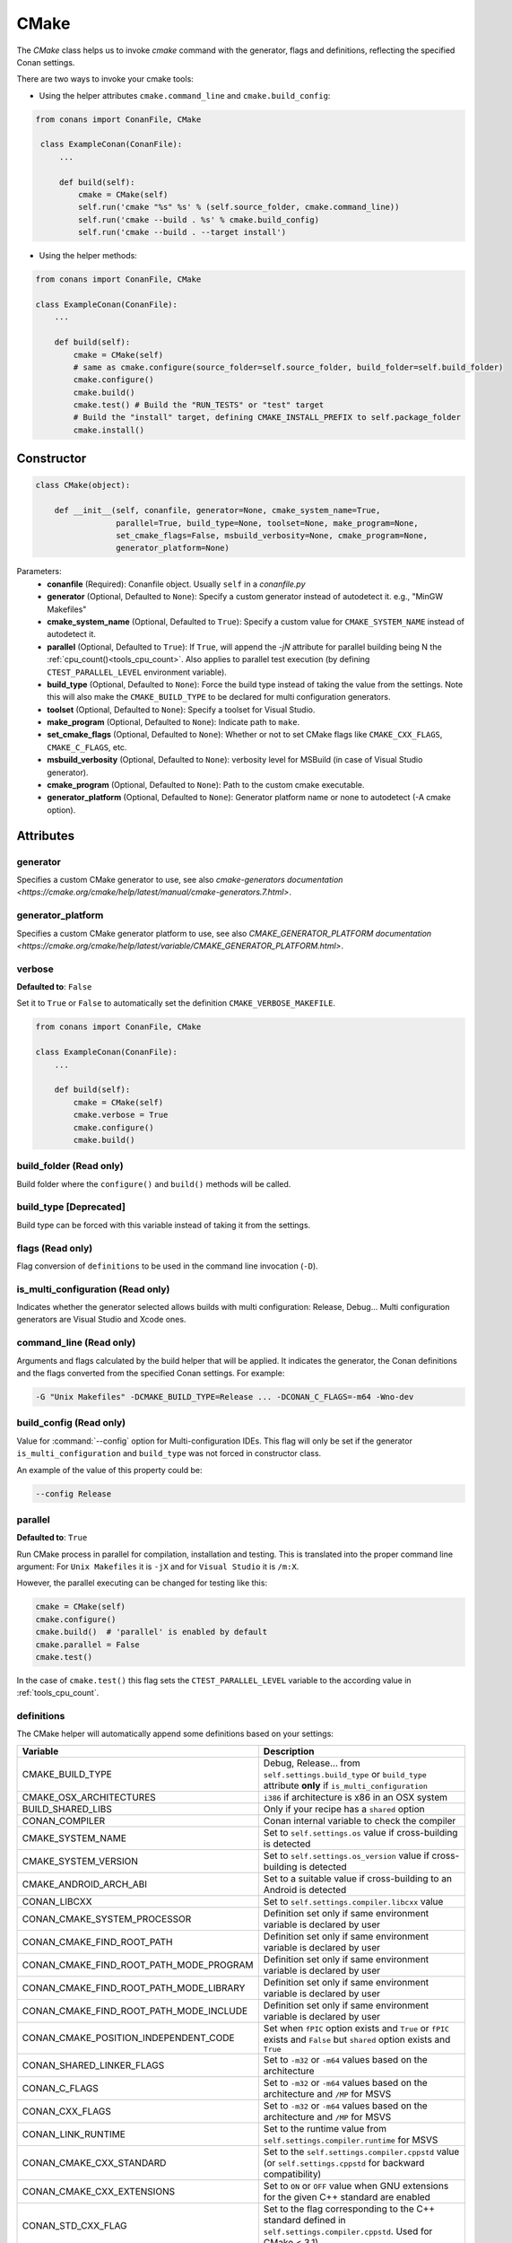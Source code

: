 .. _cmake_reference:

CMake
=====

The `CMake` class helps us to invoke `cmake` command with the generator, flags and definitions, reflecting the specified Conan settings.

There are two ways to invoke your cmake tools:

- Using the helper attributes ``cmake.command_line`` and ``cmake.build_config``:

.. code-block:: python

   from conans import ConanFile, CMake

    class ExampleConan(ConanFile):
        ...

        def build(self):
            cmake = CMake(self)
            self.run('cmake "%s" %s' % (self.source_folder, cmake.command_line))
            self.run('cmake --build . %s' % cmake.build_config)
            self.run('cmake --build . --target install')

- Using the helper methods:

.. code-block:: python

    from conans import ConanFile, CMake

    class ExampleConan(ConanFile):
        ...

        def build(self):
            cmake = CMake(self)
            # same as cmake.configure(source_folder=self.source_folder, build_folder=self.build_folder)
            cmake.configure()
            cmake.build()
            cmake.test() # Build the "RUN_TESTS" or "test" target
            # Build the "install" target, defining CMAKE_INSTALL_PREFIX to self.package_folder
            cmake.install()


Constructor
-----------

.. code-block:: python

    class CMake(object):

        def __init__(self, conanfile, generator=None, cmake_system_name=True,
                     parallel=True, build_type=None, toolset=None, make_program=None,
                     set_cmake_flags=False, msbuild_verbosity=None, cmake_program=None,
                     generator_platform=None)

Parameters:
    - **conanfile** (Required): Conanfile object. Usually ``self`` in a *conanfile.py*
    - **generator** (Optional, Defaulted to ``None``): Specify a custom generator instead of autodetect it. e.g., "MinGW Makefiles"
    - **cmake_system_name** (Optional, Defaulted to ``True``): Specify a custom value for ``CMAKE_SYSTEM_NAME`` instead of autodetect it.
    - **parallel** (Optional, Defaulted to ``True``): If ``True``, will append the `-jN` attribute for parallel building being N the :ref:`cpu_count()<tools_cpu_count>`.
      Also applies to parallel test execution (by defining ``CTEST_PARALLEL_LEVEL`` environment variable).
    - **build_type** (Optional, Defaulted to ``None``): Force the build type instead of taking the value from the settings. Note this will
      also make the ``CMAKE_BUILD_TYPE`` to be declared for multi configuration generators.
    - **toolset** (Optional, Defaulted to ``None``): Specify a toolset for Visual Studio.
    - **make_program** (Optional, Defaulted to ``None``): Indicate path to ``make``.
    - **set_cmake_flags** (Optional, Defaulted to ``None``): Whether or not to set CMake flags like ``CMAKE_CXX_FLAGS``, ``CMAKE_C_FLAGS``, etc.
    - **msbuild_verbosity** (Optional, Defaulted to ``None``): verbosity level for MSBuild (in case of Visual Studio generator).
    - **cmake_program** (Optional, Defaulted to ``None``): Path to the custom cmake executable.
    - **generator_platform** (Optional, Defaulted to ``None``): Generator platform name or none to autodetect (-A cmake option).

Attributes
----------

generator
+++++++++

Specifies a custom CMake generator to use, see also `cmake-generators documentation <https://cmake.org/cmake/help/latest/manual/cmake-generators.7.html>`.

generator_platform
++++++++++++++++++

Specifies a custom CMake generator platform to use, see also `CMAKE_GENERATOR_PLATFORM documentation <https://cmake.org/cmake/help/latest/variable/CMAKE_GENERATOR_PLATFORM.html>`.

verbose
+++++++

**Defaulted to**: ``False``

Set it to ``True`` or ``False`` to automatically set the definition ``CMAKE_VERBOSE_MAKEFILE``.

.. code-block:: python

    from conans import ConanFile, CMake

    class ExampleConan(ConanFile):
        ...

        def build(self):
            cmake = CMake(self)
            cmake.verbose = True
            cmake.configure()
            cmake.build()


build_folder (Read only)
++++++++++++++++++++++++

Build folder where the ``configure()`` and ``build()`` methods will be called.

build_type [Deprecated]
+++++++++++++++++++++++

Build type can be forced with this variable instead of taking it from the settings.

flags (Read only)
+++++++++++++++++

Flag conversion of ``definitions`` to be used in the command line invocation (``-D``).

is_multi_configuration (Read only)
++++++++++++++++++++++++++++++++++

Indicates whether the generator selected allows builds with multi configuration: Release, Debug...
Multi configuration generators are Visual Studio and Xcode ones.

command_line (Read only)
++++++++++++++++++++++++

Arguments and flags calculated by the build helper that will be applied. It indicates the generator, the Conan definitions and the flags
converted from the specified Conan settings. For example:

.. code-block:: bash

    -G "Unix Makefiles" -DCMAKE_BUILD_TYPE=Release ... -DCONAN_C_FLAGS=-m64 -Wno-dev

build_config (Read only)
++++++++++++++++++++++++

Value for :command:`--config` option for Multi-configuration IDEs. This flag will only be set if the generator ``is_multi_configuration``
and ``build_type`` was not forced in constructor class.

An example of the value of this property could be:

.. code-block:: bash

    --config Release

parallel
++++++++

**Defaulted to**: ``True``

Run CMake process in parallel for compilation, installation and testing. This is translated into the proper command line argument:
For ``Unix Makefiles`` it is ``-jX`` and for ``Visual Studio`` it is ``/m:X``.

However, the parallel executing can be changed for testing like this:

.. code-block:: python

    cmake = CMake(self)
    cmake.configure()
    cmake.build()  # 'parallel' is enabled by default
    cmake.parallel = False
    cmake.test()

In the case of ``cmake.test()`` this flag sets the ``CTEST_PARALLEL_LEVEL`` variable to the according value in :ref:`tools_cpu_count`.

definitions
+++++++++++

The CMake helper will automatically append some definitions based on your settings:

+-------------------------------------------+------------------------------------------------------------------------------------------------------------------------------+
| Variable                                  | Description                                                                                                                  |
+===========================================+==============================================================================================================================+
| CMAKE_BUILD_TYPE                          | Debug, Release... from ``self.settings.build_type`` or ``build_type`` attribute **only** if ``is_multi_configuration``       |
+-------------------------------------------+------------------------------------------------------------------------------------------------------------------------------+
| CMAKE_OSX_ARCHITECTURES                   | ``i386`` if architecture is x86 in an OSX system                                                                             |
+-------------------------------------------+------------------------------------------------------------------------------------------------------------------------------+
| BUILD_SHARED_LIBS                         | Only if your recipe has a ``shared`` option                                                                                  |
+-------------------------------------------+------------------------------------------------------------------------------------------------------------------------------+
| CONAN_COMPILER                            | Conan internal variable to check the compiler                                                                                |
+-------------------------------------------+------------------------------------------------------------------------------------------------------------------------------+
| CMAKE_SYSTEM_NAME                         | Set to ``self.settings.os`` value if cross-building is detected                                                              |
+-------------------------------------------+------------------------------------------------------------------------------------------------------------------------------+
| CMAKE_SYSTEM_VERSION                      | Set to ``self.settings.os_version`` value if cross-building is detected                                                      |
+-------------------------------------------+------------------------------------------------------------------------------------------------------------------------------+
| CMAKE_ANDROID_ARCH_ABI                    | Set to a suitable value if cross-building to an Android is detected                                                          |
+-------------------------------------------+------------------------------------------------------------------------------------------------------------------------------+
| CONAN_LIBCXX                              | Set to ``self.settings.compiler.libcxx`` value                                                                               |
+-------------------------------------------+------------------------------------------------------------------------------------------------------------------------------+
| CONAN_CMAKE_SYSTEM_PROCESSOR              | Definition set only if same environment variable is declared by user                                                         |
+-------------------------------------------+------------------------------------------------------------------------------------------------------------------------------+
| CONAN_CMAKE_FIND_ROOT_PATH                | Definition set only if same environment variable is declared by user                                                         |
+-------------------------------------------+------------------------------------------------------------------------------------------------------------------------------+
| CONAN_CMAKE_FIND_ROOT_PATH_MODE_PROGRAM   | Definition set only if same environment variable is declared by user                                                         |
+-------------------------------------------+------------------------------------------------------------------------------------------------------------------------------+
| CONAN_CMAKE_FIND_ROOT_PATH_MODE_LIBRARY   | Definition set only if same environment variable is declared by user                                                         |
+-------------------------------------------+------------------------------------------------------------------------------------------------------------------------------+
| CONAN_CMAKE_FIND_ROOT_PATH_MODE_INCLUDE   | Definition set only if same environment variable is declared by user                                                         |
+-------------------------------------------+------------------------------------------------------------------------------------------------------------------------------+
| CONAN_CMAKE_POSITION_INDEPENDENT_CODE     | Set when ``fPIC`` option exists and ``True`` or ``fPIC`` exists and ``False`` but ``shared`` option exists and ``True``      |
+-------------------------------------------+------------------------------------------------------------------------------------------------------------------------------+
| CONAN_SHARED_LINKER_FLAGS                 | Set to ``-m32`` or ``-m64`` values based on the architecture                                                                 |
+-------------------------------------------+------------------------------------------------------------------------------------------------------------------------------+
| CONAN_C_FLAGS                             | Set to ``-m32`` or ``-m64`` values based on the architecture and ``/MP`` for MSVS                                            |
+-------------------------------------------+------------------------------------------------------------------------------------------------------------------------------+
| CONAN_CXX_FLAGS                           | Set to ``-m32`` or ``-m64`` values based on the architecture and ``/MP`` for MSVS                                            |
+-------------------------------------------+------------------------------------------------------------------------------------------------------------------------------+
| CONAN_LINK_RUNTIME                        | Set to the runtime value from ``self.settings.compiler.runtime`` for MSVS                                                    |
+-------------------------------------------+------------------------------------------------------------------------------------------------------------------------------+
| CONAN_CMAKE_CXX_STANDARD                  | Set to the ``self.settings.compiler.cppstd`` value (or ``self.settings.cppstd`` for backward compatibility)                  |
+-------------------------------------------+------------------------------------------------------------------------------------------------------------------------------+
| CONAN_CMAKE_CXX_EXTENSIONS                | Set to ``ON`` or ``OFF`` value when GNU extensions for the given C++ standard are enabled                                    |
+-------------------------------------------+------------------------------------------------------------------------------------------------------------------------------+
| CONAN_STD_CXX_FLAG                        | Set to the flag corresponding to the C++ standard defined in ``self.settings.compiler.cppstd``. Used for CMake < 3.1)        |
+-------------------------------------------+------------------------------------------------------------------------------------------------------------------------------+
| CMAKE_EXPORT_NO_PACKAGE_REGISTRY          | Defined by default to disable the package registry                                                                           |
+-------------------------------------------+------------------------------------------------------------------------------------------------------------------------------+
| CONAN_IN_LOCAL_CACHE                      | ``ON`` if the build runs in local cache, ``OFF`` if running in a user folder                                                 |
+-------------------------------------------+------------------------------------------------------------------------------------------------------------------------------+
| CONAN_EXPORTED                            | Defined when CMake is called using Conan CMake helper                                                                        |
+-------------------------------------------+------------------------------------------------------------------------------------------------------------------------------+

There are some definitions set to be used later on the the ``install()`` step too:

+-----------------------------+---------------------------------------------+
| Variable                    | Description                                 |
+=============================+=============================================+
| CMAKE_INSTALL_PREFIX        | Set to ``conanfile.package_folder`` value.  |
+-----------------------------+---------------------------------------------+
| CMAKE_INSTALL_BINDIR        | Set to *bin* inside the package folder.     |
+-----------------------------+---------------------------------------------+
| CMAKE_INSTALL_SBINDIR       | Set to *bin* inside the package folder.     |
+-----------------------------+---------------------------------------------+
| CMAKE_INSTALL_LIBEXECDIR    | Set to *bin* inside the package folder.     |
+-----------------------------+---------------------------------------------+
| CMAKE_INSTALL_LIBDIR        | Set to *lib* inside the package folder.     |
+-----------------------------+---------------------------------------------+
| CMAKE_INSTALL_INCLUDEDIR    | Set to *include* inside the package folder. |
+-----------------------------+---------------------------------------------+
| CMAKE_INSTALL_OLDINCLUDEDIR | Set to *include* inside the package folder. |
+-----------------------------+---------------------------------------------+
| CMAKE_INSTALL_DATAROOTDIR   | Set to *share* inside the package folder.   |
+-----------------------------+---------------------------------------------+

But you can change the automatic definitions after the ``CMake()`` object creation using the ``definitions`` property or even add your own
ones:

.. code-block:: python

    from conans import ConanFile, CMake

    class ExampleConan(ConanFile):
        ...

        def build(self):
            cmake = CMake(self)
            cmake.definitions["CMAKE_SYSTEM_NAME"] = "Generic"
            cmake.definitions["MY_CUSTOM_DEFINITION"] = True
            cmake.configure()
            cmake.build()
            cmake.install()  # Build --target=install

Note that definitions changed **after** the ``configure()`` call will **not** take effect later on the ``build()``, ``test()`` or
``install()`` ones.

Methods
-------

configure()
+++++++++++

.. code-block:: python

    def configure(self, args=None, defs=None, source_dir=None, build_dir=None,
                  source_folder=None, build_folder=None, cache_build_folder=None,
                  pkg_config_paths=None)

Configures `CMake` project with the given parameters.

Parameters:
    - **args** (Optional, Defaulted to ``None``): A list of additional arguments to be passed to the ``cmake`` command. Each argument will be escaped according to the current shell. No extra arguments will be added if ``args=None``
    - **defs** (Optional, Defaulted to ``None``): A dict that will be converted to a list of CMake command line variable definitions of the form ``-DKEY=VALUE``. Each value will be escaped according to the current shell and can be either ``str``, ``bool`` or of numeric type
    - **source_dir** (Optional, Defaulted to ``None``): **[DEPRECATED]** Use ``source_folder`` instead. CMake's source directory where
      *CMakeLists.txt* is located. The default value is the ``build`` folder if ``None`` is specified (or the ``source`` folder if
      ``no_copy_source`` is specified). Relative paths are allowed and will be relative to ``build_folder``.
    - **build_dir** (Optional, Defaulted to ``None``): **[DEPRECATED]** Use ``build_folder`` instead. CMake's output directory. The
      default value is the package ``build`` root folder if ``None`` is specified. The ``CMake`` object will store ``build_folder``
      internally for subsequent calls to ``build()``.
    - **source_folder**: CMake's source directory where ``CMakeLists.txt`` is located. The default value is the ``self.source_folder``.
      Relative paths are allowed and will be relative to ``self.source_folder``.
    - **build_folder**: CMake's output directory. The default value is the ``self.build_folder`` if ``None`` is specified.
      The ``CMake`` object will store ``build_folder`` internally for subsequent calls to ``build()``.
    - **cache_build_folder** (Optional, Defaulted to ``None``): Use the given subfolder as build folder when building the package in the local cache.
      This argument doesn't have effect when the package is being built in user folder with :command:`conan build` but overrides **build_folder** when working in the local cache.
      See :ref:`self.in_local_cache<in_local_cache>`.
    - **pkg_config_paths** (Optional, Defaulted to ``None``): Specify folders (in a list) of relative paths to the install folder or
      absolute ones where to find ``*.pc`` files (by using the env var ``PKG_CONFIG_PATH``). If ``None`` is specified but the conanfile
      is using the ``pkg_config`` generator, the ``self.install_folder`` will be added to the ``PKG_CONFIG_PATH`` in order to locate the
      pc files of the requirements of the conanfile.

build()
+++++++

.. code-block:: python

    def build(self, args=None, build_dir=None, target=None)

Builds `CMake` project with the given parameters.

Parameters:
    - **args** (Optional, Defaulted to ``None``): A list of additional arguments to be passed to the ``cmake`` command. Each argument will be escaped according to the current shell. No extra arguments will be added if ``args=None``
    - **build_dir** (Optional, Defaulted to ``None``): CMake's output directory. If ``None`` is specified the ``build_dir`` from ``configure()`` will be used.
    - **target** (Optional, Defaulted to ``None``): Specifies the target to execute. The default *all* target will be built if ``None`` is specified. ``"install"`` can be used to relocate files to aid packaging.

test()
++++++

.. code-block:: python

    def test(args=None, build_dir=None, target=None, output_on_failure=False)

Build `CMake` test target (could be RUN_TESTS in multi-config projects or ``test`` in single-config projects), which usually means building and running unit tests

Parameters:
    - **args** (Optional, Defaulted to ``None``): A list of additional arguments to be passed to the ``cmake`` command. Each argument will be escaped according to the current shell. No extra arguments will be added if ``args=None``.
    - **build_dir** (Optional, Defaulted to ``None``): CMake's output directory. If ``None`` is specified the ``build_folder`` from ``configure()`` will be used.
    - **target** (Optional, default to ``None``). Alternative target name for running the tests. If not defined RUN_TESTS or ``test`` will be used.
    - **output_on_failure** (Optional, default to ``False``). Enables ctest to show output of failed tests by defining ``CTEST_OUTPUT_ON_FAILURE`` environment variable (same effect as ``ctest --output-on-failure``).

install()
+++++++++

.. code-block:: python

    def install(args=None, build_dir=None)

Installs `CMake` project with the given parameters.

Parameters:
    - **args** (Optional, Defaulted to ``None``): A list of additional arguments to be passed to the ``cmake`` command. Each argument will be escaped according to the current shell. No extra arguments will be added if ``args=None``.
    - **build_dir** (Optional, Defaulted to ``None``): CMake's output directory. If ``None`` is specified the ``build_folder`` from ``configure()`` will be used.


.. _patch_config_paths:


patch_config_paths() [EXPERIMENTAL]
+++++++++++++++++++++++++++++++++++

.. code-block:: python

    def patch_config_paths()

.. warning::

    This is an **experimental** feature subject to breaking changes in future releases.

This method changes references to the absolute path of the installed package in exported CMake config files to the appropriate Conan
variable. Method also changes references to other packages installation paths in export CMake config files to Conan variable
with their installation roots.
This makes most CMake config files portable.

For example, if a package foo installs a file called *fooConfig.cmake* to be used by cmake's ``find_package()`` method, normally this file
will contain absolute paths to the installed package folder, for example it will contain a line such as:

.. code-block:: text

    SET(Foo_INSTALL_DIR /home/developer/.conan/data/Foo/1.0.0/...)

This will cause cmake's ``find_package()`` method to fail when someone else installs the package via Conan. This function will replace such
paths to:

.. code-block:: text

    SET(Foo_INSTALL_DIR ${CONAN_FOO_ROOT})

Which is a variable that is set by *conanbuildinfo.cmake*, so that ``find_package()`` now correctly works on this Conan package.

For dependent packages method replaces lines with references to dependencies installation paths such as:

.. code-block:: text

    SET_TARGET_PROPERTIES(foo PROPERTIES INTERFACE_INCLUDE_DIRECTORIES "/home/developer/.conan/data/Bar/1.0.0/user/channel/id/include")

to following lines:

.. code-block:: text

    SET_TARGET_PROPERTIES(foo PROPERTIES INTERFACE_INCLUDE_DIRECTORIES "${CONAN_BAR_ROOT}/include")

If the ``install()`` method of the CMake object in the conanfile is used, this function should be called **after** that invocation. For
example:

.. code-block:: python

    def build(self):
        cmake = CMake(self)
        cmake.configure()
        cmake.build()
        cmake.install()
        cmake.patch_config_paths()

get_version()
+++++++++++++

.. code-block:: python

    @staticmethod
    def get_version()

Returns the CMake version in a ``conans.model.Version`` object as it is evaluated by the
command line. Will raise if cannot resolve it to valid version.

Environment variables
---------------------

There are some environment variables that will also affect the ``CMake()`` helper class. Check them in the
:ref:`CMAKE RELATED VARIABLES<cmake_related_variables>` section.

Example
-------
The following example of ``conanfile.py`` shows you how to manage a project with conan and CMake.

.. code-block:: python

    from conans import ConanFile, CMake

    class SomePackage(ConanFile):
        name = "SomePackage"
        version = "1.0.0"
        settings = "os", "compiler", "build_type", "arch"
        generators = "cmake"

    def configure_cmake(self):
        cmake = CMake(self)

        # put definitions here so that they are re-used in cmake between
        # build() and package()
        cmake.definitions["SOME_DEFINITION_NAME"] = "On"

        cmake.configure()
        return cmake

    def build(self):
        cmake = self.configure_cmake()
        cmake.build()

        # run unit tests after the build
        cmake.test()

        # run custom make command
        self.run("make -j3 check)

    def package(self):
        cmake = self.configure_cmake()
        cmake.install()

Default used generators
-----------------------

When a compiler or its version is not detected, the CMake helper uses a default generator based on the platform operating system.
For Unix systems it generates ``Unix Makefiles``. For Windows there is no default generator, it will be detected by CMake automatically.
